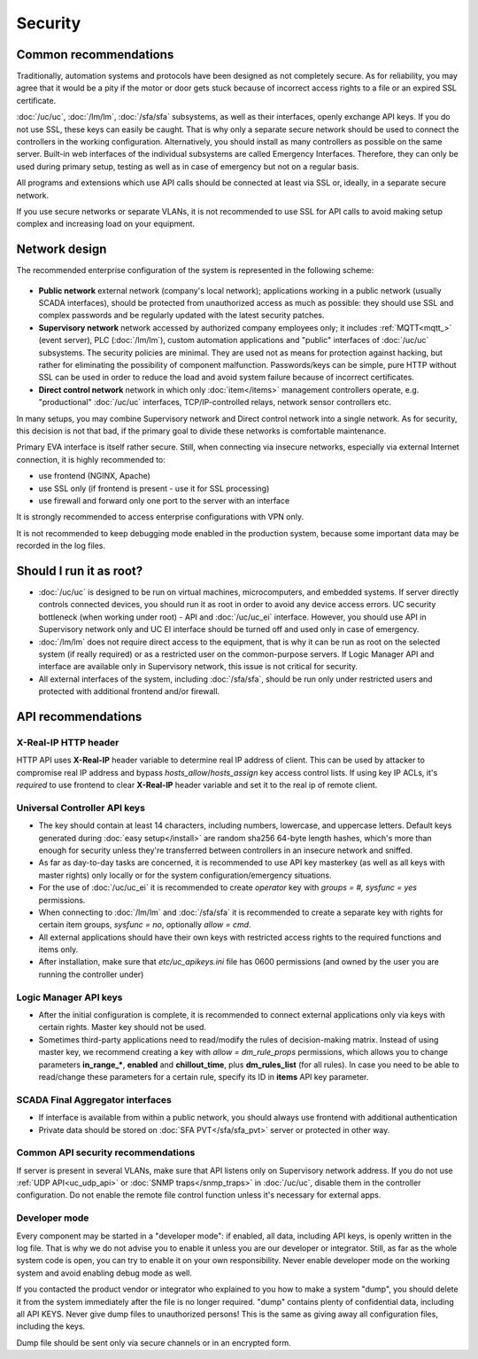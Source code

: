 Security
********

Common recommendations
======================

Traditionally, automation systems and protocols have been designed as not
completely secure. As for reliability, you may agree that it would be a pity if
the motor or door gets stuck because of incorrect access rights to a file or an
expired SSL certificate.

:doc:`/uc/uc`, :doc:`/lm/lm`, :doc:`/sfa/sfa` subsystems, as well as their
interfaces, openly exchange API keys. If you do not use SSL, these keys can
easily be caught. That is why only a separate secure network should be used to
connect the controllers in the working configuration. Alternatively, you should
install as many controllers as possible on the same server. Built-in web
interfaces of the individual subsystems are called Emergency Interfaces.
Therefore, they can only be used during primary setup, testing as well
as in case of emergency but not on a regular basis.

All programs and extensions which use API calls should be connected at least
via SSL or, ideally, in a separate secure network.

If you use secure networks or separate VLANs, it is not recommended to use SSL
for API calls to avoid making setup complex and increasing load on your
equipment.

Network design
==============

The recommended enterprise configuration of the system is represented in the
following scheme:

.. figure:: network.png
    :scale: 60%
    :alt: secure network design

* **Public network** external network (company's local network); applications
  working in a public network (usually SCADA interfaces), should be protected
  from unauthorized access as much as possible: they should use SSL and complex
  passwords and be regularly updated with the latest security patches.

* **Supervisory network** network accessed by authorized company employees
  only; it includes :ref:`MQTT<mqtt_>` (event server), PLC (:doc:`/lm/lm`),
  custom automation applications and "public" interfaces of :doc:`/uc/uc`
  subsystems. The security policies are minimal. They are used not as means for
  protection against hacking, but rather for eliminating the possibility of
  component malfunction. Passwords/keys can be simple, pure HTTP without SSL
  can be used in order to reduce the load and avoid system failure because of
  incorrect certificates.

* **Direct control network** network in which only :doc:`item</items>`
  management controllers operate, e.g. "productional" :doc:`/uc/uc` interfaces,
  TCP/IP-controlled relays, network sensor controllers etc.

In many setups, you may combine Supervisory network and Direct control network
into a single network. As for security, this decision is not that bad, if the
primary goal to divide these networks is comfortable maintenance.

Primary EVA interface is itself rather secure. Still, when connecting via
insecure networks, especially via external Internet connection, it is highly
recommended to:

* use frontend (NGINX, Apache)
* use SSL only (if frontend is present - use it for SSL processing)
* use firewall and forward only one port to the server with an interface

It is strongly recommended to access enterprise configurations with VPN only.

It is not recommended to keep debugging mode enabled in the production system,
because some important data may be recorded in the log files.

Should I run it as root?
========================

* :doc:`/uc/uc` is designed to be run on virtual machines, microcomputers, and
  embedded systems. If server directly controls connected devices, you should
  run it as root in order to avoid any device access errors.  UC security
  bottleneck (when working under root) - API and :doc:`/uc/uc_ei` interface.
  However, you should use API in Supervisory network only and UC EI interface
  should be turned off and used only in case of emergency.

* :doc:`/lm/lm` does not require direct access to the equipment, that is why it
  can be run as root on the selected system (if really required) or as a
  restricted user on the common-purpose servers. If Logic Manager API and
  interface are available only in Supervisory network, this issue is not
  critical for security.

* All external interfaces of the system, including :doc:`/sfa/sfa`, should be
  run only under restricted users and protected with additional frontend and/or
  firewall.

API recommendations
===================

X-Real-IP HTTP header
---------------------

HTTP API uses **X-Real-IP** header variable to determine real IP address of
client. This can be used by attacker to compromise real IP address and bypass
*hosts_allow*/*hosts_assign* key access control lists. If using key IP ACLs,
it's *required* to use frontend to clear **X-Real-IP** header variable and set
it to the real ip of remote client.

Universal Controller API keys
-----------------------------

* The key should contain at least 14 characters, including numbers, lowercase,
  and uppercase letters. Default keys generated during :doc:`easy
  setup</install>` are random sha256 64-byte length hashes, which's more than
  enough for security unless they're transferred between controllers in an
  insecure network and sniffed.

* As far as day-to-day tasks are concerned, it is recommended to use API key
  masterkey (as well as all keys with master rights) only locally or for the
  system configuration/emergency situations.

* For the use of :doc:`/uc/uc_ei` it is recommended to create *operator* key
  with *groups = #, sysfunc = yes* permissions.

* When connecting to :doc:`/lm/lm` and :doc:`/sfa/sfa` it is recommended to
  create a separate key with rights for certain item groups, *sysfunc = no*,
  optionally *allow = cmd*.

* All external applications should have their own keys with restricted access
  rights to the required functions and items only.

* After installation, make sure that *etc/uc_apikeys.ini* file has 0600
  permissions (and owned by the user you are running the controller under)

Logic Manager API keys
----------------------

* After the initial configuration is complete, it is recommended to connect
  external applications only via keys with certain rights. Master key should
  not be used.

* Sometimes third-party applications need to read/modify the rules of
  decision-making matrix. Instead of using master key, we recommend creating a
  key with *allow = dm_rule_props* permissions, which allows you to change
  parameters **in_range_\***, **enabled** and **chillout_time**, plus
  **dm_rules_list** (for all rules). In case you need to be able to read/change
  these parameters for a certain rule, specify its ID in **items** API key
  parameter.

SCADA Final Aggregator interfaces
---------------------------------

* If interface is available from within a public network, you should always use
  frontend with additional authentication

* Private data should be stored on :doc:`SFA PVT</sfa/sfa_pvt>` server or
  protected in other way.

Common API security recommendations
-----------------------------------

If server is present in several VLANs, make sure that API listens only on
Supervisory network address. If you do not use :ref:`UDP API<uc_udp_api>` or
:doc:`SNMP traps</snmp_traps>` in :doc:`/uc/uc`, disable them in the controller
configuration. Do not enable the remote file control function unless it's
necessary for external apps.

Developer mode
--------------

Every component may be started in a "developer mode": if enabled, all data,
including API keys, is openly written in the log file. That is why we do
not advise you to enable it unless you are our developer or integrator. Still,
as far as the whole system code is open, you can try to enable it on your own
responsibility. Never enable developer mode on the working system and avoid
enabling debug mode as well.

If you contacted the product vendor or integrator who explained to you how to
make a system "dump", you should delete it from the system immediately after
the file is no longer required. "dump" contains plenty of confidential data,
including all API KEYS. Never give dump files to unauthorized persons! This is
the same as giving away all configuration files, including the keys.

Dump file should be sent only via secure channels or in an encrypted form.

